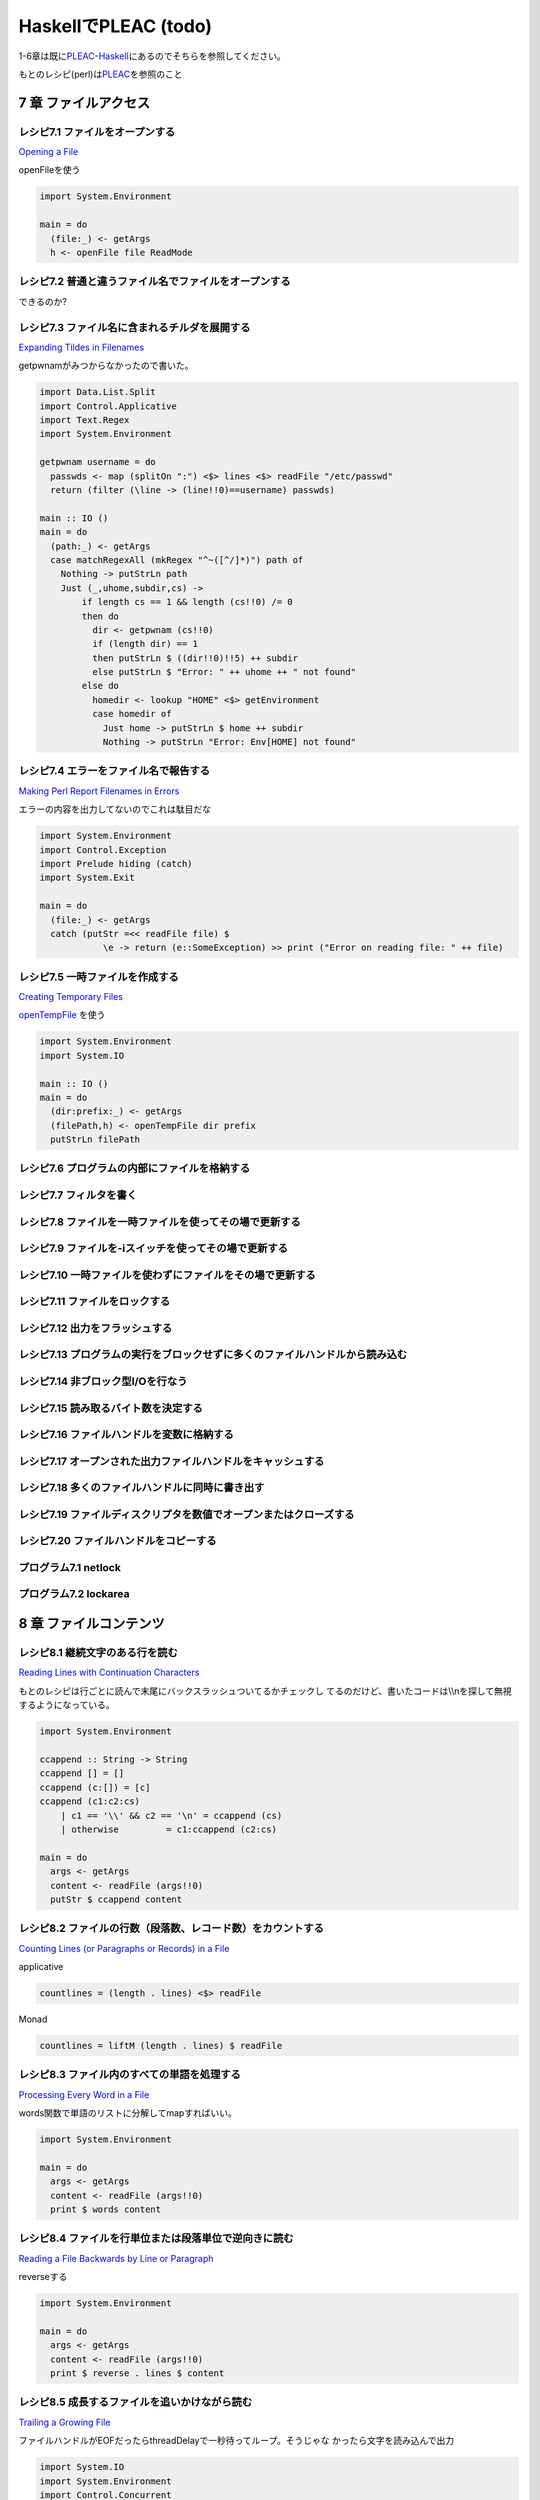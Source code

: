 =======================
 HaskellでPLEAC (todo)
=======================

1-6章は既に\ `PLEAC-Haskell <http://pleac.sourceforge.net/pleac_haskell/index.html>`_\ にあるのでそちらを参照してください。

もとのレシピ(perl)は\ `PLEAC <http://www.sarinaga.com/progtoy/perlcookbooklink.html>`_\ を参照のこと

7 章    ファイルアクセス
========================

レシピ7.1 ファイルをオープンする
--------------------------------

`Opening a File <http://docstore.mik.ua/orelly/perl/cookbook/ch07_02.htm>`_

openFileを使う

.. code-block:: haskell

    import System.Environment
    
    main = do
      (file:_) <- getArgs
      h <- openFile file ReadMode

レシピ7.2 普通と違うファイル名でファイルをオープンする
------------------------------------------------------

できるのか?

レシピ7.3 ファイル名に含まれるチルダを展開する
----------------------------------------------

`Expanding Tildes in Filenames <http://docstore.mik.ua/orelly/perl/cookbook/ch07_04.htm>`_
 
getpwnamがみつからなかったので書いた。

.. code-block:: haskell

    import Data.List.Split
    import Control.Applicative
    import Text.Regex
    import System.Environment
    
    getpwnam username = do
      passwds <- map (splitOn ":") <$> lines <$> readFile "/etc/passwd" 
      return (filter (\line -> (line!!0)==username) passwds)
     
    main :: IO ()
    main = do
      (path:_) <- getArgs
      case matchRegexAll (mkRegex "^~([^/]*)") path of
        Nothing -> putStrLn path
        Just (_,uhome,subdir,cs) -> 
            if length cs == 1 && length (cs!!0) /= 0
            then do
              dir <- getpwnam (cs!!0) 
              if (length dir) == 1 
              then putStrLn $ ((dir!!0)!!5) ++ subdir
              else putStrLn $ "Error: " ++ uhome ++ " not found"
            else do
              homedir <- lookup "HOME" <$> getEnvironment
              case homedir of
                Just home -> putStrLn $ home ++ subdir
                Nothing -> putStrLn "Error: Env[HOME] not found"

レシピ7.4 エラーをファイル名で報告する
---------------------------------------

`Making Perl Report Filenames in Errors <http://docstore.mik.ua/orelly/perl/cookbook/ch07_05.htm>`_

エラーの内容を出力してないのでこれは駄目だな

.. code-block:: haskell

    import System.Environment
    import Control.Exception
    import Prelude hiding (catch)
    import System.Exit
    
    main = do
      (file:_) <- getArgs
      catch (putStr =<< readFile file) $
                \e -> return (e::SomeException) >> print ("Error on reading file: " ++ file)

レシピ7.5 一時ファイルを作成する
---------------------------------

`Creating Temporary Files <http://docstore.mik.ua/orelly/perl/cookbook/ch07_06.htm>`_ 

`openTempFile <http://hackage.haskell.org/packages/archive/base/latest/doc/html/System-IO.html#v:openTempFile>`_\  を使う

.. code-block:: haskell

    import System.Environment
    import System.IO
    
    main :: IO ()
    main = do
      (dir:prefix:_) <- getArgs
      (filePath,h) <- openTempFile dir prefix
      putStrLn filePath

レシピ7.6 プログラムの内部にファイルを格納する
-----------------------------------------------

レシピ7.7 フィルタを書く
-------------------------

レシピ7.8 ファイルを一時ファイルを使ってその場で更新する
---------------------------------------------------------

レシピ7.9 ファイルを-iスイッチを使ってその場で更新する
-------------------------------------------------------

レシピ7.10 一時ファイルを使わずにファイルをその場で更新する
-----------------------------------------------------------

レシピ7.11 ファイルをロックする
-------------------------------

レシピ7.12 出力をフラッシュする
-------------------------------

レシピ7.13 プログラムの実行をブロックせずに多くのファイルハンドルから読み込む
-----------------------------------------------------------------------------

レシピ7.14 非ブロック型I/Oを行なう
----------------------------------

レシピ7.15 読み取るバイト数を決定する
-------------------------------------

レシピ7.16 ファイルハンドルを変数に格納する
-------------------------------------------

レシピ7.17 オープンされた出力ファイルハンドルをキャッシュする
-------------------------------------------------------------

レシピ7.18 多くのファイルハンドルに同時に書き出す
-------------------------------------------------

レシピ7.19 ファイルディスクリプタを数値でオープンまたはクローズする
-------------------------------------------------------------------

レシピ7.20 ファイルハンドルをコピーする
---------------------------------------

プログラム7.1        netlock
----------------------------

プログラム7.2        lockarea
-----------------------------


8 章    ファイルコンテンツ
==========================

レシピ8.1 継続文字のある行を読む
---------------------------------

`Reading Lines with Continuation Characters <http://docstore.mik.ua/orelly/perl/cookbook/ch08_02.htm>`_ 

もとのレシピは行ごとに読んで末尾にバックスラッシュついてるかチェックし
てるのだけど、書いたコードは\\\\nを探して無視するようになっている。

.. code-block:: haskell

    import System.Environment
    
    ccappend :: String -> String
    ccappend [] = []
    ccappend (c:[]) = [c] 
    ccappend (c1:c2:cs)
        | c1 == '\\' && c2 == '\n' = ccappend (cs)
        | otherwise         = c1:ccappend (c2:cs)
    
    main = do
      args <- getArgs
      content <- readFile (args!!0)
      putStr $ ccappend content


レシピ8.2 ファイルの行数（段落数、レコード数）をカウントする
-------------------------------------------------------------

`Counting Lines (or Paragraphs or Records) in a File <http://docstore.mik.ua/orelly/perl/cookbook/ch08_03.htm>`_

applicative

.. code-block:: haskell

   countlines = (length . lines) <$> readFile

Monad

.. code-block:: haskell

   countlines = liftM (length . lines) $ readFile

レシピ8.3 ファイル内のすべての単語を処理する
---------------------------------------------

`Processing Every Word in a File <http://docstore.mik.ua/orelly/perl/cookbook/ch08_04.htm>`_

words関数で単語のリストに分解してmapすればいい。

.. code-block:: haskell

    import System.Environment
    
    main = do
      args <- getArgs
      content <- readFile (args!!0)
      print $ words content

レシピ8.4 ファイルを行単位または段落単位で逆向きに読む
-------------------------------------------------------

`Reading a File Backwards by Line or Paragraph <http://docstore.mik.ua/orelly/perl/cookbook/ch08_05.htm>`_ 

reverseする

.. code-block:: haskell

   import System.Environment
   
   main = do
     args <- getArgs
     content <- readFile (args!!0)
     print $ reverse . lines $ content

レシピ8.5 成長するファイルを追いかけながら読む
-----------------------------------------------

`Trailing a Growing File <http://docstore.mik.ua/orelly/perl/cookbook/ch08_06.htm>`_ 

ファイルハンドルがEOFだったらthreadDelayで一秒待ってループ。そうじゃな
かったら文字を読み込んで出力

.. code-block:: haskell

    import System.IO
    import System.Environment
    import Control.Concurrent
    
    main = do
      args <- getArgs
      h <- openFile (args!!0) ReadMode
      loop h
      where loop h = do 
              end <- hIsEOF h
              if end then (threadDelay 1000000) >> loop h
              else do
                c <- hGetChar h
                putChar c
                hFlush stdout
                loop h

レシピ8.6 ファイルから行をランダムに取り出す
---------------------------------------------

`Picking a Random Line from a File <http://docstore.mik.ua/orelly/perl/cookbook/ch08_07.htm>`_ 

一行をランダムに取り出す。アルゴリズムはよく知られたやつ。

.. code-block:: haskell

    import System.Environment
    import System.Random
    import Control.Applicative
    
    randomNumGen :: Int -> IO Int
    randomNumGen n = getStdRandom (randomR (0, n))
    
    choiceLine :: String -> [(Int, String)] -> IO String
    choiceLine s [] = return s
    choiceLine s ((n, line):cs) = do
      n' <- randomNumGen n
      if n' < 1 then choiceLine line cs
      else choiceLine s cs
    
    main :: IO ()
    main = do
      args <- getArgs
      choiced <- choiceLine "" =<< zip [1..] <$> lines <$> readFile (args!!0) 
      putStrLn choiced

レシピ8.7 ファイル内のすべての行をシャッフルしたい
---------------------------------------------------

`Randomizing All Lines <http://docstore.mik.ua/orelly/perl/cookbook/ch08_08.htm>`_ 

.. code-block:: haskell

    import System.Environment
    import System.Random.Shuffle
    import Control.Applicative
    
    main :: IO ()
    main = do
      args <- getArgs
      shuffled <- shuffleM =<< lines <$>  readFile (args!!0) 
      mapM_ putStrLn shuffled

レシピ8.8 ファイル内の特定の行を読み込む
-----------------------------------------

`Reading a Particular Line in a File <http://docstore.mik.ua/orelly/perl/cookbook/ch08_09.htm>`_ 

.. code-block:: haskell

    import System.Environment
    import Control.Applicative
    
    main :: IO ()
    main = do
      (file:lineNum:_) <- getArgs
      line <- flip (!!) (pred (read lineNum :: Int)) . lines <$>  readFile file 
      putStrLn line

レシピ8.9 可変長テキストフィールドを処理する
---------------------------------------------

`Processing Variable-Length Text Fields <http://docstore.mik.ua/orelly/perl/cookbook/ch08_10.htm>`_ 

`Text.Regex <http://hackage.haskell.org/packages/archive/regex-compat/latest/doc/html/Text-Regex.html>`_\ のsplitRegex
を使えばいい

.. code-block:: haskell

   import Text.Regex

   splitRegex (mkRegex "\tb") "a\tba\tba\tbab" -- ["a","a","a","ab"]
 
レシピ8.10 ファイルの最後の行を削除する
---------------------------------------

`Removing the Last Line of a File <http://docstore.mik.ua/orelly/perl/cookbook/ch08_11.htm>`_ 

.. code-block:: haskell

    import System.Environment
    import Control.Applicative
    
    main :: IO ()
    main = do
      (file:_) <- getArgs
      lastElimLines <- (init . lines) <$>  readFile file 
      mapM_ putStrLn lastElimLines

レシピ8.11 バイナリファイルを処理する
-------------------------------------

`Processing Binary Files <http://docstore.mik.ua/orelly/perl/cookbook/ch08_12.htm>`_ 

`System.IO <http://hackage.haskell.org/packages/archive/base/latest/doc/html/System-IO.html>`_\ にhSetBinaryModeがある

レシピ8.12 ランダムアクセスI/Oを使用する
----------------------------------------

`Using Random-Access I/O <http://docstore.mik.ua/orelly/perl/cookbook/ch08_13.htm>`_ 

`hSeek <http://hackage.haskell.org/packages/archive/base/latest/doc/html/System-IO.html#v:hSeek>`_\ をつかう

.. code-block:: haskell

    import System.IO
    import System.Environment
    
    main = do
      (file:num:_) <- getArgs
      h <- openFile file ReadMode
      hSeek h AbsoluteSeek (read num :: Integer)
      c <- hGetChar h
      putChar c

レシピ8.13 ランダムアクセスファイルを更新する
---------------------------------------------

レシピ8.14 バイナリファイルから文字列を読み取る
-----------------------------------------------

レシピ8.15 固定長レコードを読む
-------------------------------

レシピ8.16 configファイルを読む
-------------------------------

レシピ8.17 ファイルの信頼性をテストする
---------------------------------------

プログラム8.1 tailwtmp
----------------------

プログラム8.2 tctee
-------------------

プログラム8.3 laston
--------------------

9 章    ディレクトリ
====================

レシピ9.1 タイムスタンプを取得／設定する
-----------------------------------------

レシピ9.2 ファイルを削除する
-----------------------------

レシピ9.3 ファイルをコピーまたは移動する
-----------------------------------------

レシピ9.4 同じファイルに2つの異なる名前をつける
------------------------------------------------

レシピ9.5 ディレクトリ内のすべてのファイルを処理する
-----------------------------------------------------

レシピ9.6 パターンにマッチするファイル名のリストを取得する（グロブする）
-------------------------------------------------------------------------

レシピ9.7 ディレクトリ内のすべてのファイルを再帰的に処理する
-------------------------------------------------------------

レシピ9.8 ディレクトリとその中身を削除する
-------------------------------------------

レシピ9.9 ファイルをリネームする
---------------------------------

レシピ9.10 ファイル名をその構成要素に分割する
---------------------------------------------

プログラム9.1 symirror
-----------------------------

プログラム9.2 lst
------------------------

10章     サブルーチン
=====================

レシピ10.1 サブルーチンの引数にアクセスする
-------------------------------------------

レシピ10.2 変数を関数内に局所化する
-----------------------------------

レシピ10.3 永続的な局所変数を作成する
-------------------------------------

レシピ10.4 実行中の関数の名前を知る
-----------------------------------

レシピ10.5 配列やハッシュをリファレンスで渡す
---------------------------------------------

レシピ10.6 戻り値のコンテキストを調べる
---------------------------------------

レシピ10.7 名前付き引数を渡す
-----------------------------

レシピ10.8 いくつかの戻り値を捨てる
-----------------------------------

レシピ10.9 2つ以上の配列またはハッシュを返す
--------------------------------------------

レシピ10.10 エラーを返す
-------------------------------

レシピ10.11 関数の型宣言（プロトタイプ）
-----------------------------------------------

レシピ10.12 例外処理
---------------------------

レシピ10.13 グローバル変数を退避する
-------------------------------------------

レシピ10.14 関数を再定義する
-----------------------------------

レシピ10.15 AUTOLOADを使って未定義関数の呼び出しをトラップする
---------------------------------------------------------------------

レシピ10.16 サブルーチンをネスト（入れ子に）する
-------------------------------------------------------

プログラム10.1 メールをソートする
---------------------------------------

11章     リファレンスとレコード
===============================

レシピ11.1 配列のリファレンスを取得する
---------------------------------------

レシピ11.2 配列のハッシュを作成する
-----------------------------------

レシピ11.3 ハッシュのリファレンスを取得する
-------------------------------------------

レシピ11.4 関数へのリファレンスを取得する
-----------------------------------------

レシピ11.5 スカラーへのリファレンスを取得する
---------------------------------------------

レシピ11.6 スカラーリファレンスの配列を作成する
-----------------------------------------------

レシピ11.7 オブジェクトの代わりにクロージャを使用する
-----------------------------------------------------

レシピ11.8 メソッドへのリファレンスを作成する
---------------------------------------------

レシピ11.9 レコードを作成する
-----------------------------

レシピ11.10        ハッシュレコードをテキストファイルに書き出す（テキストファイルから読み込む）
-----------------------------------------------------------------------------------------------

レシピ11.11        データ構造体を出力する
-----------------------------------------

レシピ11.12        データ構造体をコピーする
-------------------------------------------

レシピ11.13        データ構造体をディスクに保存する
---------------------------------------------------

レシピ11.14        透過的な持続性データ構造体
---------------------------------------------

プログラム11.1       2分木
--------------------------

12章     パッケージ、ライブラリ、モジュール
===========================================

レシピ12.1 モジュールのインタフェースを定義する
-----------------------------------------------

レシピ12.2 requireまたはuseで発生したエラーをトラップする
---------------------------------------------------------

レシピ12.3 実行時までuseの実行を遅らせる
----------------------------------------

レシピ12.4 変数をモジュール内に局所化する
-----------------------------------------

レシピ12.5 呼び出し元のパッケージを知る
---------------------------------------

レシピ12.6 モジュールの後処理を自動化する
-----------------------------------------

レシピ12.7 自分自身のモジュールディレクトリを持つ
-------------------------------------------------

レシピ12.8 モジュールを配布する準備をする
-----------------------------------------

レシピ12.9 SelfLoaderを使ってモジュールの読み込みを高速化する
-------------------------------------------------------------

レシピ12.10        AutoLoaderを使ってモジュールの読み込みを高速化する
---------------------------------------------------------------------

レシピ12.11        組み込み関数をオーバーライドする
---------------------------------------------------

レシピ12.12        組み込み関数のようにエラーや警告を出力する
-------------------------------------------------------------

レシピ12.13        パッケージを間接的に参照する
-----------------------------------------------

レシピ12.14        h2phを使用してCの#includeファイルを変換する
--------------------------------------------------------------

レシピ12.15        h2xsでCのコードを使用したモジュールを作成する
----------------------------------------------------------------

レシピ12.16        PODでモジュールのコメントを書く
--------------------------------------------------

レシピ12.17        CPANモジュールをビルドおよびインストールする
---------------------------------------------------------------

プログラム12.1       モジュールテンプレート
-------------------------------------------

プログラム12.2       インストールしたモジュールのバージョンと説明を検索する
---------------------------------------------------------------------------

13章     クラス、オブジェクト、tie
==================================

レシピ13.1 オブジェクトを作成する
---------------------------------

レシピ13.2 オブジェクトを破壊する
---------------------------------

レシピ13.3 インスタンスデータを管理する
---------------------------------------

レシピ13.4 クラスデータを管理する
---------------------------------

レシピ13.5 クラスを構造体として使う
-----------------------------------

レシピ13.6 オブジェクトを複製する
---------------------------------

レシピ13.7 メソッドを間接的に呼び出す
-------------------------------------

レシピ13.8 サブクラス関係かどうか判定する
-----------------------------------------

レシピ13.9 継承可能なクラスを書く
---------------------------------

レシピ13.10        オーバーライドされたメソッドにアクセスする
-------------------------------------------------------------

レシピ13.11        AUTOLOADを使って属性メソッドを生成する
---------------------------------------------------------

レシピ13.12        データ継承に関する問題を解決する
---------------------------------------------------

レシピ13.13        環状データ構造を扱う
---------------------------------------

レシピ13.14        演算子をオーバーロードする
---------------------------------------------

レシピ13.15        tieを使ってマジック変数を作成する
----------------------------------------------------

14章     データベースアクセス
=============================

レシピ14.1 DBMファイルを作成／使用する
--------------------------------------

レシピ14.2 DBMファイルを空にする
--------------------------------

レシピ14.3 異なるDBMファイルに変換する
--------------------------------------

レシピ14.4 DBMファイルをマージする
----------------------------------

レシピ14.5 DBMファイルをロックする
----------------------------------

レシピ14.6 大規模なDBMファイルをソートする
------------------------------------------

レシピ14.7 テキストファイルをデータベース配列として扱う
-------------------------------------------------------

レシピ14.8 DBMファイルに複雑なデータを格納する
----------------------------------------------

レシピ14.9 永続的なデータ
-------------------------

レシピ14.10        DBIおよびDBDを使用してSQLコマンドを実行する
--------------------------------------------------------------

15章     ユーザインタフェース
=============================

レシピ15.1 プログラムの引数を解析する
-------------------------------------

レシピ15.2 プログラムがインタラクティブに動作しているかどうかを判定する
-----------------------------------------------------------------------

レシピ15.3 画面を消去する
-------------------------

レシピ15.4 端末またはウィンドウのサイズを調べる
-----------------------------------------------

レシピ15.5 テキストの色を変える
-------------------------------

レシピ15.6 キーボードから読み取る
---------------------------------

レシピ15.7 端末でビープ音を鳴らす
---------------------------------

レシピ15.8 POSIX termiosを使用する
----------------------------------

レシピ15.9 入力待ちをチェックする
---------------------------------

レシピ15.10        パスワードを読む
-----------------------------------

レシピ15.11        入力を編集する
---------------------------------

レシピ15.12        画面を制御する
---------------------------------

レシピ15.13        Expectモジュールを使って別のプログラムを制御する
-------------------------------------------------------------------

レシピ15.14        Tkを使ってメニューを作成する
-----------------------------------------------

レシピ15.15        Tkでダイアログボックスを作成する
---------------------------------------------------

レシピ15.16        Tkのウィンドウサイズ変更イベントに応答する
-------------------------------------------------------------

レシピ15.17        Windows Perl/Tkを使ってDOS窓が表示されないようにする
-----------------------------------------------------------------------

プログラム15.1       小さなtermcapプログラム
--------------------------------------------

プログラム15.2       tkshufflepod
---------------------------------

16章     プロセス管理とプロセス間通信
=====================================

レシピ16.1 プログラムの出力を収集する
-------------------------------------

レシピ16.2 別のプログラムを起動する
-----------------------------------

レシピ16.3 現在のプログラムを別のプログラムで置換する
-----------------------------------------------------

レシピ16.4 別のプログラムと読み書きする
---------------------------------------

レシピ16.5 自分の出力をフィルタリングする
-----------------------------------------

レシピ16.6 入力を前処理する
---------------------------

レシピ16.7 プログラムのSTDERRを読み込む
---------------------------------------

レシピ16.8 相手プログラムの入力と出力を制御する
-----------------------------------------------

レシピ16.9 相手プログラムの入力、出力、エラー出力を制御する
-----------------------------------------------------------

レシピ16.10        関連プロセス間で通信する
-------------------------------------------

レシピ16.11        名前付きパイプを使ってプロセスをファイルのように見せる
-------------------------------------------------------------------------

レシピ16.12        異なるプロセス間で変数を共有する
---------------------------------------------------

レシピ16.13        使用可能なシグナルを一覧表示する
---------------------------------------------------

レシピ16.14        シグナルを送信する
-------------------------------------

レシピ16.15        シグナルハンドラを設定する
---------------------------------------------

レシピ16.16        一時的にシグナルハンドラを上書きする
-------------------------------------------------------

レシピ16.17        シグナルハンドラを書く
-----------------------------------------

レシピ16.18        Ctrl-Cを捕捉する
-----------------------------------

レシピ16.19        ゾンビプロセスの蓄積を避ける
-----------------------------------------------

レシピ16.20        シグナルをブロックする
-----------------------------------------

レシピ16.21        操作をタイムアウトにする
-------------------------------------------

プログラム16.1       sigrand
----------------------------

17章     ソケット
=================

レシピ17.1 TCPクライアントを書く
--------------------------------

レシピ17.2 TCPサーバを書く
--------------------------

レシピ17.3 TCPを介して通信する
------------------------------

レシピ17.4 UDPクライアントをセットアップする
--------------------------------------------

レシピ17.5 UDPサーバをセットアップする
--------------------------------------

レシピ17.6 UNIXドメインソケットを使う
-------------------------------------

レシピ17.7 ソケットの他方の端を特定する
---------------------------------------

レシピ17.8 自分自身の名前とアドレスを知る
-----------------------------------------

レシピ17.9 forkした後、ソケットをクローズする
---------------------------------------------

レシピ17.10        双方向クライアントを書く
-------------------------------------------

レシピ17.11        サーバをforkする
-----------------------------------

レシピ17.12        サーバをあらかじめforkしておく
-------------------------------------------------

レシピ17.13        forkしないサーバ
-----------------------------------

レシピ17.14        マルチホームドサーバを書く
---------------------------------------------

レシピ17.15        デーモンを作成する
-------------------------------------

レシピ17.16        要求に応じてサーバを再起動する
-------------------------------------------------

プログラム17.1       backsniff
------------------------------

プログラム17.2       fwdport
----------------------------

18章     インターネットサービス
===============================

レシピ18.1 単純なDNSルックアップ
--------------------------------

レシピ18.2 FTPクライアントになる
--------------------------------

レシピ18.3 メールを送信する
---------------------------

レシピ18.4 Usenetニュースメッセージの購読と投稿
-----------------------------------------------

レシピ18.5 POP3を使ってメールを読む
-----------------------------------

レシピ18.6 プログラムからtelnetをシミュレートする
-------------------------------------------------

レシピ18.7 マシンをpingする
---------------------------

レシピ18.8 Whoisを使用してInterNICから情報を検索する
----------------------------------------------------

プログラム18.1       expnとvrfy
-------------------------------

19章     CGIプログラミング
==========================

レシピ19.1 CGIスクリプトを書く
------------------------------

レシピ19.2 エラーメッセージをリダイレクトする
---------------------------------------------

レシピ19.3 500 Server Errorに対処する
-------------------------------------

レシピ19.4 安全なCGIプログラムを書く
------------------------------------

レシピ19.5 CGIスクリプトの効率アップを図る
------------------------------------------

レシピ19.6 シェルエスケープなしでコマンドを実行する
---------------------------------------------------

レシピ19.7 HTMLショートカット関数を使ってHTML形式のリストや表を簡単に作成する
-----------------------------------------------------------------------------

レシピ19.8 別のロケーションにリダイレクトする
---------------------------------------------

レシピ19.9 HTTPによるやり取りを直接デバッグする
-----------------------------------------------

レシピ19.10        クッキーを管理する
-------------------------------------

レシピ19.11        Stickyウィジェットを作成する
-----------------------------------------------

レシピ19.12        マルチスクリーンCGIスクリプトを書く
------------------------------------------------------

レシピ19.13        フォームをファイルまたはメールパイプに保存する
-----------------------------------------------------------------

プログラム19.1       chemiserie
-------------------------------

20章     Webオートメーション
============================

レシピ20.1 特定のURLからドキュメント抽出する
--------------------------------------------

レシピ20.2 フォームの自動送信
-----------------------------

レシピ20.3 URLを取り出す
------------------------

レシピ20.4 ASCIIテキストをHTMLに変換する
----------------------------------------

レシピ20.5 HTMLからASCIIテキストに変換する
------------------------------------------

レシピ20.6 HTMLタグを取り出す／削除する
---------------------------------------

レシピ20.7 切れたリンクを見つける
---------------------------------

レシピ20.8 最新のリンクを見つける
---------------------------------

レシピ20.9 HTMLテンプレートを作成する
-------------------------------------

レシピ20.10        Webページをミラーリングする
----------------------------------------------

レシピ20.11        ロボットを作成する
-------------------------------------

レシピ20.12        Webサーバのログファイルを解析する
----------------------------------------------------

レシピ20.13        サーバログを処理する
---------------------------------------

プログラム20.1       htmlsub
----------------------------

プログラム20.2 hrefsub
----------------------

